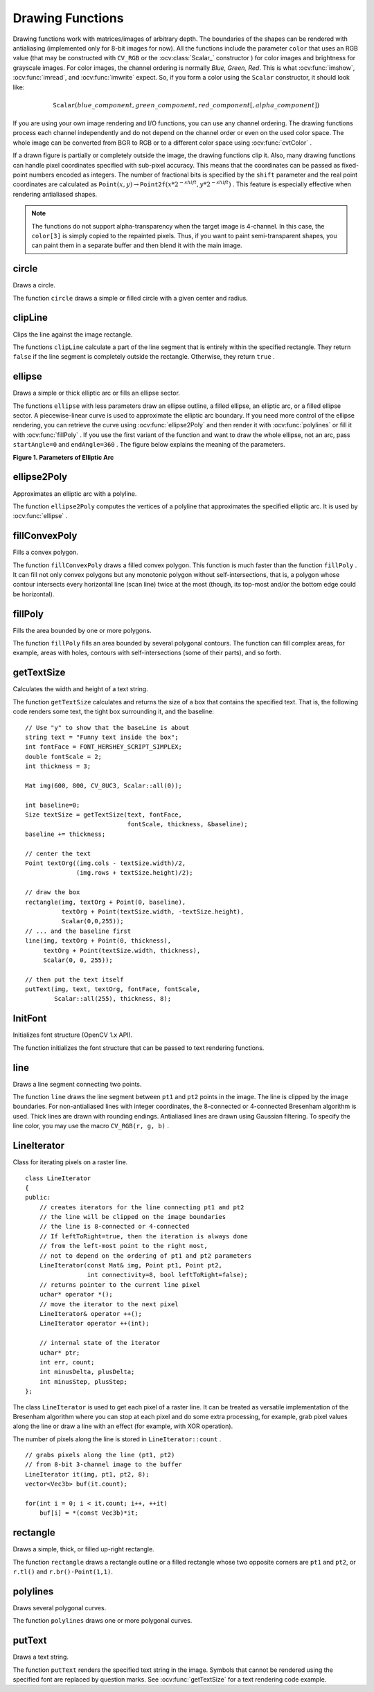 Drawing Functions
=================

.. highlight:: cpp

Drawing functions work with matrices/images of arbitrary depth.
The boundaries of the shapes can be rendered with antialiasing (implemented only for 8-bit images for now).
All the functions include the parameter ``color`` that uses an RGB value (that may be constructed
with ``CV_RGB`` or the  :ocv:class:`Scalar_`  constructor
) for color
images and brightness for grayscale images. For color images, the channel ordering
is normally *Blue, Green, Red*.
This is what :ocv:func:`imshow`, :ocv:func:`imread`, and :ocv:func:`imwrite` expect.
So, if you form a color using the
``Scalar`` constructor, it should look like:

.. math::

    \texttt{Scalar} (blue \_ component, green \_ component, red \_ component[, alpha \_ component])

If you are using your own image rendering and I/O functions, you can use any channel ordering. The drawing functions process each channel independently and do not depend on the channel order or even on the used color space. The whole image can be converted from BGR to RGB or to a different color space using
:ocv:func:`cvtColor` .

If a drawn figure is partially or completely outside the image, the drawing functions clip it. Also, many drawing functions can handle pixel coordinates specified with sub-pixel accuracy. This means that the coordinates can be passed as fixed-point numbers encoded as integers. The number of fractional bits is specified by the ``shift`` parameter and the real point coordinates are calculated as
:math:`\texttt{Point}(x,y)\rightarrow\texttt{Point2f}(x*2^{-shift},y*2^{-shift})` . This feature is especially effective when rendering antialiased shapes.

.. note:: The functions do not support alpha-transparency when the target image is 4-channel. In this case, the ``color[3]`` is simply copied to the repainted pixels. Thus, if you want to paint semi-transparent shapes, you can paint them in a separate buffer and then blend it with the main image.

circle
----------
Draws a circle.

.. ocv:function:: void circle(Mat& img, Point center, int radius,            const Scalar& color, int thickness=1,            int lineType=8, int shift=0)

.. ocv:pyfunction:: cv2.circle(img, center, radius, color[, thickness[, lineType[, shift]]]) -> None

.. ocv:cfunction:: void cvCircle( CvArr* img, CvPoint center, int radius, CvScalar color, int thickness=1, int lineType=8, int shift=0 )
.. ocv:pyoldfunction:: cv.Circle(img, center, radius, color, thickness=1, lineType=8, shift=0)-> None

    :param img: Image where the circle is drawn.

    :param center: Center of the circle.

    :param radius: Radius of the circle.

    :param color: Circle color.

    :param thickness: Thickness of the circle outline, if positive. Negative thickness means that a filled circle is to be drawn.

    :param lineType: Type of the circle boundary. See the  :ocv:func:`line`  description.

    :param shift: Number of fractional bits in the coordinates of the center and in the radius value.

The function ``circle`` draws a simple or filled circle with a given center and radius.

clipLine
------------
Clips the line against the image rectangle.

.. ocv:function:: bool clipLine(Size imgSize, Point& pt1, Point& pt2)

.. ocv:function:: bool clipLine(Rect imgRect, Point& pt1, Point& pt2)

.. ocv:pyfunction:: cv2.clipLine(imgRect, pt1, pt2) -> retval, pt1, pt2

.. ocv:cfunction:: int cvClipLine( CvSize imgSize, CvPoint* pt1, CvPoint* pt2 )
.. ocv:pyoldfunction:: cv.ClipLine(imgSize, pt1, pt2) -> (point1, point2)

    :param imgSize: Image size. The image rectangle is  ``Rect(0, 0, imgSize.width, imgSize.height)`` .

    :param imgRect: Image rectangle.

    :param pt1: First line point.

    :param pt2: Second line point.

The functions ``clipLine`` calculate a part of the line segment that is entirely within the specified rectangle.
They return ``false`` if the line segment is completely outside the rectangle. Otherwise, they return ``true`` .

ellipse
-----------
Draws a simple or thick elliptic arc or fills an ellipse sector.

.. ocv:function:: void ellipse(Mat& img, Point center, Size axes,             double angle, double startAngle, double endAngle,             const Scalar& color, int thickness=1,             int lineType=8, int shift=0)

.. ocv:function:: void ellipse(Mat& img, const RotatedRect& box, const Scalar& color,             int thickness=1, int lineType=8)

.. ocv:pyfunction:: cv2.ellipse(img, center, axes, angle, startAngle, endAngle, color[, thickness[, lineType[, shift]]]) -> None
.. ocv:pyfunction:: cv2.ellipse(img, box, color[, thickness[, lineType]]) -> None

.. ocv:cfunction:: void cvEllipse( CvArr* img, CvPoint center, CvSize axes, double angle, double startAngle, double endAngle, CvScalar color, int thickness=1, int lineType=8, int shift=0 )
.. ocv:pyoldfunction:: cv.Ellipse(img, center, axes, angle, start_angle, end_angle, color, thickness=1, lineType=8, shift=0)-> None

.. ocv:cfunction:: void cvEllipseBox( CvArr* img, CvBox2D box, CvScalar color, int thickness=1, int lineType=8, int shift=0 )
.. ocv:pyoldfunction:: cv.EllipseBox(img, box, color, thickness=1, lineType=8, shift=0)-> None

    :param img: Image.

    :param center: Center of the ellipse.

    :param axes: Length of the ellipse axes.

    :param angle: Ellipse rotation angle in degrees.

    :param startAngle: Starting angle of the elliptic arc in degrees.

    :param endAngle: Ending angle of the elliptic arc in degrees.

    :param box: Alternative ellipse representation via  :ocv:class:`RotatedRect` or ``CvBox2D``. This means that the function draws an ellipse inscribed in the rotated rectangle.

    :param color: Ellipse color.

    :param thickness: Thickness of the ellipse arc outline, if positive. Otherwise, this indicates that a filled ellipse sector is to be drawn.

    :param lineType: Type of the ellipse boundary. See the  :ocv:func:`line`  description.

    :param shift: Number of fractional bits in the coordinates of the center and values of axes.

The functions ``ellipse`` with less parameters draw an ellipse outline, a filled ellipse, an elliptic arc, or a filled ellipse sector.
A piecewise-linear curve is used to approximate the elliptic arc boundary. If you need more control of the ellipse rendering, you can retrieve the curve using
:ocv:func:`ellipse2Poly` and then render it with
:ocv:func:`polylines` or fill it with
:ocv:func:`fillPoly` . If you use the first variant of the function and want to draw the whole ellipse, not an arc, pass ``startAngle=0`` and ``endAngle=360`` . The figure below explains the meaning of the parameters.

**Figure 1. Parameters of Elliptic Arc**

.. image:: pics/ellipse.png

ellipse2Poly
----------------
Approximates an elliptic arc with a polyline.

.. ocv:function:: void ellipse2Poly( Point center, Size axes, int angle,                   int startAngle, int endAngle, int delta,                   vector<Point>& pts )

.. ocv:pyfunction:: cv2.ellipse2Poly(center, axes, angle, arcStart, arcEnd, delta) -> pts

    :param center: Center of the arc.

    :param axes: Half-sizes of the arc. See the  :ocv:func:`ellipse`  for details.

    :param angle: Rotation angle of the ellipse in degrees. See the  :ocv:func:`ellipse`  for details.

    :param startAngle: Starting angle of the elliptic arc in degrees.

    :param endAngle: Ending angle of the elliptic arc in degrees.

    :param delta: Angle between the subsequent polyline vertices. It defines the approximation accuracy.

    :param pts: Output vector of polyline vertices.

The function ``ellipse2Poly`` computes the vertices of a polyline that approximates the specified elliptic arc. It is used by
:ocv:func:`ellipse` .



fillConvexPoly
------------------
Fills a convex polygon.

.. ocv:function:: void fillConvexPoly(Mat& img, const Point* pts, int npts,                    const Scalar& color, int lineType=8,                    int shift=0)

.. ocv:pyfunction:: cv2.fillConvexPoly(img, points, color[, lineType[, shift]]) -> None

.. ocv:cfunction:: void cvFillConvexPoly( CvArr* img, CvPoint* pts, int npts, CvScalar color, int lineType=8, int shift=0 )
.. ocv:pyoldfunction:: cv.FillConvexPoly(img, pn, color, lineType=8, shift=0)-> None

    :param img: Image.

    :param pts: Polygon vertices.

    :param npts: Number of polygon vertices.

    :param color: Polygon color.

    :param lineType: Type of the polygon boundaries. See the  :ocv:func:`line`  description.

    :param shift: Number of fractional bits in the vertex coordinates.

The function ``fillConvexPoly`` draws a filled convex polygon.
This function is much faster than the function ``fillPoly`` . It can fill not only convex polygons but any monotonic polygon without self-intersections,
that is, a polygon whose contour intersects every horizontal line (scan line) twice at the most (though, its top-most and/or the bottom edge could be horizontal).



fillPoly
------------
Fills the area bounded by one or more polygons.

.. ocv:function:: void fillPoly(Mat& img, const Point** pts,               const int* npts, int ncontours,              const Scalar& color, int lineType=8,              int shift=0, Point offset=Point() )

.. ocv:pyfunction:: cv2.fillPoly(img, pts, color[, lineType[, shift[, offset]]]) -> None

.. ocv:cfunction:: void cvFillPoly( CvArr* img, CvPoint** pts, int* npts, int ncontours, CvScalar color, int lineType=8, int shift=0 )
.. ocv:pyoldfunction:: cv.FillPoly(img, polys, color, lineType=8, shift=0)-> None

    :param img: Image.

    :param pts: Array of polygons where each polygon is represented as an array of points.

    :param npts: Array of polygon vertex counters.

    :param ncontours: Number of contours that bind the filled region.

    :param color: Polygon color.

    :param lineType: Type of the polygon boundaries. See the  :ocv:func:`line`  description.

    :param shift: Number of fractional bits in the vertex coordinates.

    :param offset: Optional offset of all points of the contours.

The function ``fillPoly`` fills an area bounded by several polygonal contours. The function can fill complex areas, for example,
areas with holes, contours with self-intersections (some of their parts), and so forth.



getTextSize
---------------
Calculates the width and height of a text string.

.. ocv:function:: Size getTextSize(const string& text, int fontFace,                 double fontScale, int thickness,                 int* baseLine)

.. ocv:pyfunction:: cv2.getTextSize(text, fontFace, fontScale, thickness) -> retval, baseLine

.. ocv:cfunction:: void cvGetTextSize( const char* textString, const CvFont* font, CvSize* textSize, int* baseline )
.. ocv:pyoldfunction:: cv.GetTextSize(textString, font)-> (textSize, baseline)

    :param text: Input text string.

    :param fontFace: Font to use. See the  :ocv:func:`putText` for details.

    :param fontScale: Font scale. See the  :ocv:func:`putText`  for details.

    :param thickness: Thickness of lines used to render the text. See  :ocv:func:`putText`  for details.

    :param baseLine: Output parameter - y-coordinate of the baseline relative to the bottom-most text point.

The function ``getTextSize`` calculates and returns the size of a box that contains the specified text.
That is, the following code renders some text, the tight box surrounding it, and the baseline: ::

    // Use "y" to show that the baseLine is about
    string text = "Funny text inside the box";
    int fontFace = FONT_HERSHEY_SCRIPT_SIMPLEX;
    double fontScale = 2;
    int thickness = 3;

    Mat img(600, 800, CV_8UC3, Scalar::all(0));

    int baseline=0;
    Size textSize = getTextSize(text, fontFace,
                                fontScale, thickness, &baseline);
    baseline += thickness;

    // center the text
    Point textOrg((img.cols - textSize.width)/2,
                  (img.rows + textSize.height)/2);

    // draw the box
    rectangle(img, textOrg + Point(0, baseline),
              textOrg + Point(textSize.width, -textSize.height),
              Scalar(0,0,255));
    // ... and the baseline first
    line(img, textOrg + Point(0, thickness),
         textOrg + Point(textSize.width, thickness),
         Scalar(0, 0, 255));

    // then put the text itself
    putText(img, text, textOrg, fontFace, fontScale,
            Scalar::all(255), thickness, 8);


InitFont
--------
Initializes font structure (OpenCV 1.x API).

.. ocv:cfunction:: void cvInitFont(  CvFont* font, int fontFace, double hscale, double vscale, double shear=0, int thickness=1, int lineType=8 )

    :param font: Pointer to the font structure initialized by the function

    :param fontFace: Font name identifier. Only a subset of Hershey fonts  http://sources.isc.org/utils/misc/hershey-font.txt  are supported now:

            * **CV_FONT_HERSHEY_SIMPLEX** normal size sans-serif font

            * **CV_FONT_HERSHEY_PLAIN** small size sans-serif font

            * **CV_FONT_HERSHEY_DUPLEX** normal size sans-serif font (more complex than    ``CV_FONT_HERSHEY_SIMPLEX`` )

            * **CV_FONT_HERSHEY_COMPLEX** normal size serif font

            * **CV_FONT_HERSHEY_TRIPLEX** normal size serif font (more complex than  ``CV_FONT_HERSHEY_COMPLEX`` )

            * **CV_FONT_HERSHEY_COMPLEX_SMALL** smaller version of  ``CV_FONT_HERSHEY_COMPLEX``

            * **CV_FONT_HERSHEY_SCRIPT_SIMPLEX** hand-writing style font

            * **CV_FONT_HERSHEY_SCRIPT_COMPLEX** more complex variant of  ``CV_FONT_HERSHEY_SCRIPT_SIMPLEX``

         The parameter can be composited from one of the values above and an optional  ``CV_FONT_ITALIC``  flag, which indicates italic or oblique font.


    :param hscale: Horizontal scale.  If equal to  ``1.0f`` , the characters have the original width depending on the font type. If equal to  ``0.5f`` , the characters are of half the original width.


    :param vscale: Vertical scale. If equal to  ``1.0f`` , the characters have the original height depending on the font type. If equal to  ``0.5f`` , the characters are of half the original height.


    :param shear: Approximate tangent of the character slope relative to the vertical line.  A zero value means a non-italic font,  ``1.0f``  means about a 45 degree slope, etc.


    :param thickness: Thickness of the text strokes


    :param lineType: Type of the strokes, see  :ocv:func:`line`  description


The function initializes the font structure that can be passed to text rendering functions.

.. seealso:: :ocv:cfunc:`PutText`

.. _Line:

line
--------
Draws a line segment connecting two points.

.. ocv:function:: void line(Mat& img, Point pt1, Point pt2, const Scalar& color,          int thickness=1, int lineType=8, int shift=0)

.. ocv:pyfunction:: cv2.line(img, pt1, pt2, color[, thickness[, lineType[, shift]]]) -> None

.. ocv:cfunction:: void cvLine( CvArr* img, CvPoint pt1, CvPoint pt2, CvScalar color, int thickness=1, int lineType=8, int shift=0 )
.. ocv:pyoldfunction:: cv.Line(img, pt1, pt2, color, thickness=1, lineType=8, shift=0)-> None

    :param img: Image.

    :param pt1: First point of the line segment.

    :param pt2: Second point of the line segment.

    :param color: Line color.

    :param thickness: Line thickness.

    :param lineType: Type of the line:

            * **8** (or omitted) - 8-connected line.

            * **4** - 4-connected line.

            * **CV_AA** - antialiased line.

    :param shift: Number of fractional bits in the point coordinates.

The function ``line`` draws the line segment between ``pt1`` and ``pt2`` points in the image. The line is clipped by the image boundaries. For non-antialiased lines with integer coordinates, the 8-connected or 4-connected Bresenham algorithm is used. Thick lines are drawn with rounding endings.
Antialiased lines are drawn using Gaussian filtering. To specify the line color, you may use the macro ``CV_RGB(r, g, b)`` .


LineIterator
------------
.. ocv:class:: LineIterator

Class for iterating pixels on a raster line. ::

    class LineIterator
    {
    public:
        // creates iterators for the line connecting pt1 and pt2
        // the line will be clipped on the image boundaries
        // the line is 8-connected or 4-connected
        // If leftToRight=true, then the iteration is always done
        // from the left-most point to the right most,
        // not to depend on the ordering of pt1 and pt2 parameters
        LineIterator(const Mat& img, Point pt1, Point pt2,
                     int connectivity=8, bool leftToRight=false);
        // returns pointer to the current line pixel
        uchar* operator *();
        // move the iterator to the next pixel
        LineIterator& operator ++();
        LineIterator operator ++(int);

        // internal state of the iterator
        uchar* ptr;
        int err, count;
        int minusDelta, plusDelta;
        int minusStep, plusStep;
    };

The class ``LineIterator`` is used to get each pixel of a raster line. It can be treated as versatile implementation of the Bresenham algorithm where you can stop at each pixel and do some extra processing, for example, grab pixel values along the line or draw a line with an effect (for example, with XOR operation).

The number of pixels along the line is stored in ``LineIterator::count`` . ::

    // grabs pixels along the line (pt1, pt2)
    // from 8-bit 3-channel image to the buffer
    LineIterator it(img, pt1, pt2, 8);
    vector<Vec3b> buf(it.count);

    for(int i = 0; i < it.count; i++, ++it)
        buf[i] = *(const Vec3b)*it;



rectangle
-------------
Draws a simple, thick, or filled up-right rectangle.

.. ocv:function:: void rectangle(Mat& img, Point pt1, Point pt2, const Scalar& color, int thickness=1,               int lineType=8, int shift=0)

.. ocv:function:: void rectangle(Mat& img, Rect r, const Scalar& color, int thickness=1,               int lineType=8, int shift=0)

.. ocv:pyfunction:: cv2.rectangle(img, pt1, pt2, color[, thickness[, lineType[, shift]]]) -> None

.. ocv:cfunction:: void cvRectangle( CvArr* img, CvPoint pt1, CvPoint pt2, CvScalar color, int thickness=1, int lineType=8, int shift=0 )
.. ocv:pyoldfunction:: cv.Rectangle(img, pt1, pt2, color, thickness=1, lineType=8, shift=0)-> None

    :param img: Image.

    :param pt1: Vertex of the rectangle.

    :param pt2: Vertex of the rectangle opposite to  ``pt1`` .

    :param r: Alternative specification of the drawn rectangle.

    :param color: Rectangle color or brightness (grayscale image).

    :param thickness: Thickness of lines that make up the rectangle. Negative values, like  ``CV_FILLED`` , mean that the function has to draw a filled rectangle.

    :param lineType: Type of the line. See the  :ocv:func:`line`  description.

    :param shift: Number of fractional bits in the point coordinates.

The function ``rectangle`` draws a rectangle outline or a filled rectangle whose two opposite corners are ``pt1`` and ``pt2``, or ``r.tl()`` and ``r.br()-Point(1,1)``.



polylines
-------------
Draws several polygonal curves.

.. ocv:function:: void polylines(Mat& img, const Point** pts, const int* npts, int ncontours, bool isClosed, const Scalar& color, int thickness=1, int lineType=8, int shift=0 )

.. ocv:pyfunction:: cv2.polylines(img, pts, isClosed, color[, thickness[, lineType[, shift]]]) -> None

.. ocv:cfunction:: void cvPolyLine( CvArr* img, CvPoint** pts, int* npts, int contours, int isClosed, CvScalar color, int thickness=1, int lineType=8, int shift=0 )

.. ocv:pyoldfunction:: cv.PolyLine(img, polys, is_closed, color, thickness=1, lineType=8, shift=0) -> None

    :param img: Image.

    :param pts: Array of polygonal curves.

    :param npts: Array of polygon vertex counters.

    :param ncontours: Number of curves.

    :param isClosed: Flag indicating whether the drawn polylines are closed or not. If they are closed, the function draws a line from the last vertex of each curve to its first vertex.

    :param color: Polyline color.

    :param thickness: Thickness of the polyline edges.

    :param lineType: Type of the line segments. See the  :ocv:func:`line`  description.

    :param shift: Number of fractional bits in the vertex coordinates.

The function ``polylines`` draws one or more polygonal curves.



putText
-----------
Draws a text string.

.. ocv:function:: void putText( Mat& img, const string& text, Point org,              int fontFace, double fontScale, Scalar color,              int thickness=1, int lineType=8,              bool bottomLeftOrigin=false )

.. ocv:pyfunction:: cv2.putText(img, text, org, fontFace, fontScale, color[, thickness[, lineType[, bottomLeftOrigin]]]) -> None

.. ocv:cfunction:: void cvPutText( CvArr* img, const char* text, CvPoint org, const CvFont* font, CvScalar color )
.. ocv:pyoldfunction:: cv.PutText(img, text, org, font, color)-> None

    :param img: Image.

    :param text: Text string to be drawn.

    :param org: Bottom-left corner of the text string in the image.

    :param font: ``CvFont`` structure initialized using :ocv:cfunc:`InitFont`.

    :param fontFace: Font type. One of  ``FONT_HERSHEY_SIMPLEX``,  ``FONT_HERSHEY_PLAIN``, ``FONT_HERSHEY_DUPLEX``,  ``FONT_HERSHEY_COMPLEX``,  ``FONT_HERSHEY_TRIPLEX``, ``FONT_HERSHEY_COMPLEX_SMALL``,  ``FONT_HERSHEY_SCRIPT_SIMPLEX``, or  ``FONT_HERSHEY_SCRIPT_COMPLEX``,
           where each of the font ID's can be combined with  ``FONT_HERSHEY_ITALIC``  to get the slanted letters.

    :param fontScale: Font scale factor that is multiplied by the font-specific base size.

    :param color: Text color.

    :param thickness: Thickness of the lines used to draw a text.

    :param lineType: Line type. See the  ``line``  for details.

    :param bottomLeftOrigin: When true, the image data origin is at the bottom-left corner. Otherwise, it is at the top-left corner.

The function ``putText`` renders the specified text string in the image.
Symbols that cannot be rendered using the specified font are
replaced by question marks. See
:ocv:func:`getTextSize` for a text rendering code example.

